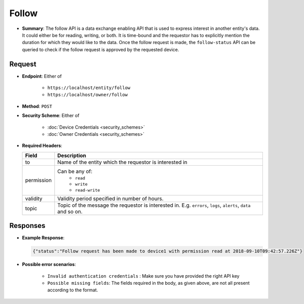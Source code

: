Follow
======

* **Summary**: The follow API is a data exchange enabling API that is used to express interest in another entity's data. It could either be for reading, writing, or both. It is time-bound and the requestor has to explicitly mention the duration for which they would like to the data. Once the follow request is made, the ``follow-status`` API can be queried to check if the follow request is approved by the requested device.

Request
^^^^^^^

* **Endpoint**: Either of 

    - ``https://localhost/entity/follow``
    - ``https://localhost/owner/follow``

* **Method**: ``POST``

* **Security Scheme**: Either of 

    - :doc:`Device Credentials <security_schemes>`
    - :doc:`Owner Credentials <security_schemes>`

* **Required Headers**:

  +-----------------+---------------------------------------------------------+
  |      Field      |      Description                                        |
  +=================+=========================================================+
  |    to           | Name of the entity which the requestor is interested in |
  +-----------------+---------------------------------------------------------+
  |   permission    | Can be any of:                                          |
  |                 |   - ``read``                                            |
  |                 |   - ``write``                                           |
  |                 |   - ``read-write``                                      |
  +-----------------+---------------------------------------------------------+
  |     validity    | Validity period specified in number of hours.           |
  +-----------------+---------------------------------------------------------+
  |     topic       | Topic of the message the requestor is interested in.    | 
  |                 | E.g. ``errors``, ``logs``, ``alerts``, ``data`` and     |
  |                 | so on.                                                  |
  +-----------------+---------------------------------------------------------+


Responses
^^^^^^^^^

* **Example Response**:

  .. code-block:: JSON
   
   {"status":"Follow request has been made to device1 with permission read at 2018-09-10T09:42:57.226Z"}

* **Possible error scenarios**:
  
   - ``Invalid authentication credentials`` : Make sure you have provided the right API key
   - ``Possible missing fields``: The fields required in the body, as given above, are not all present according to the format. 
